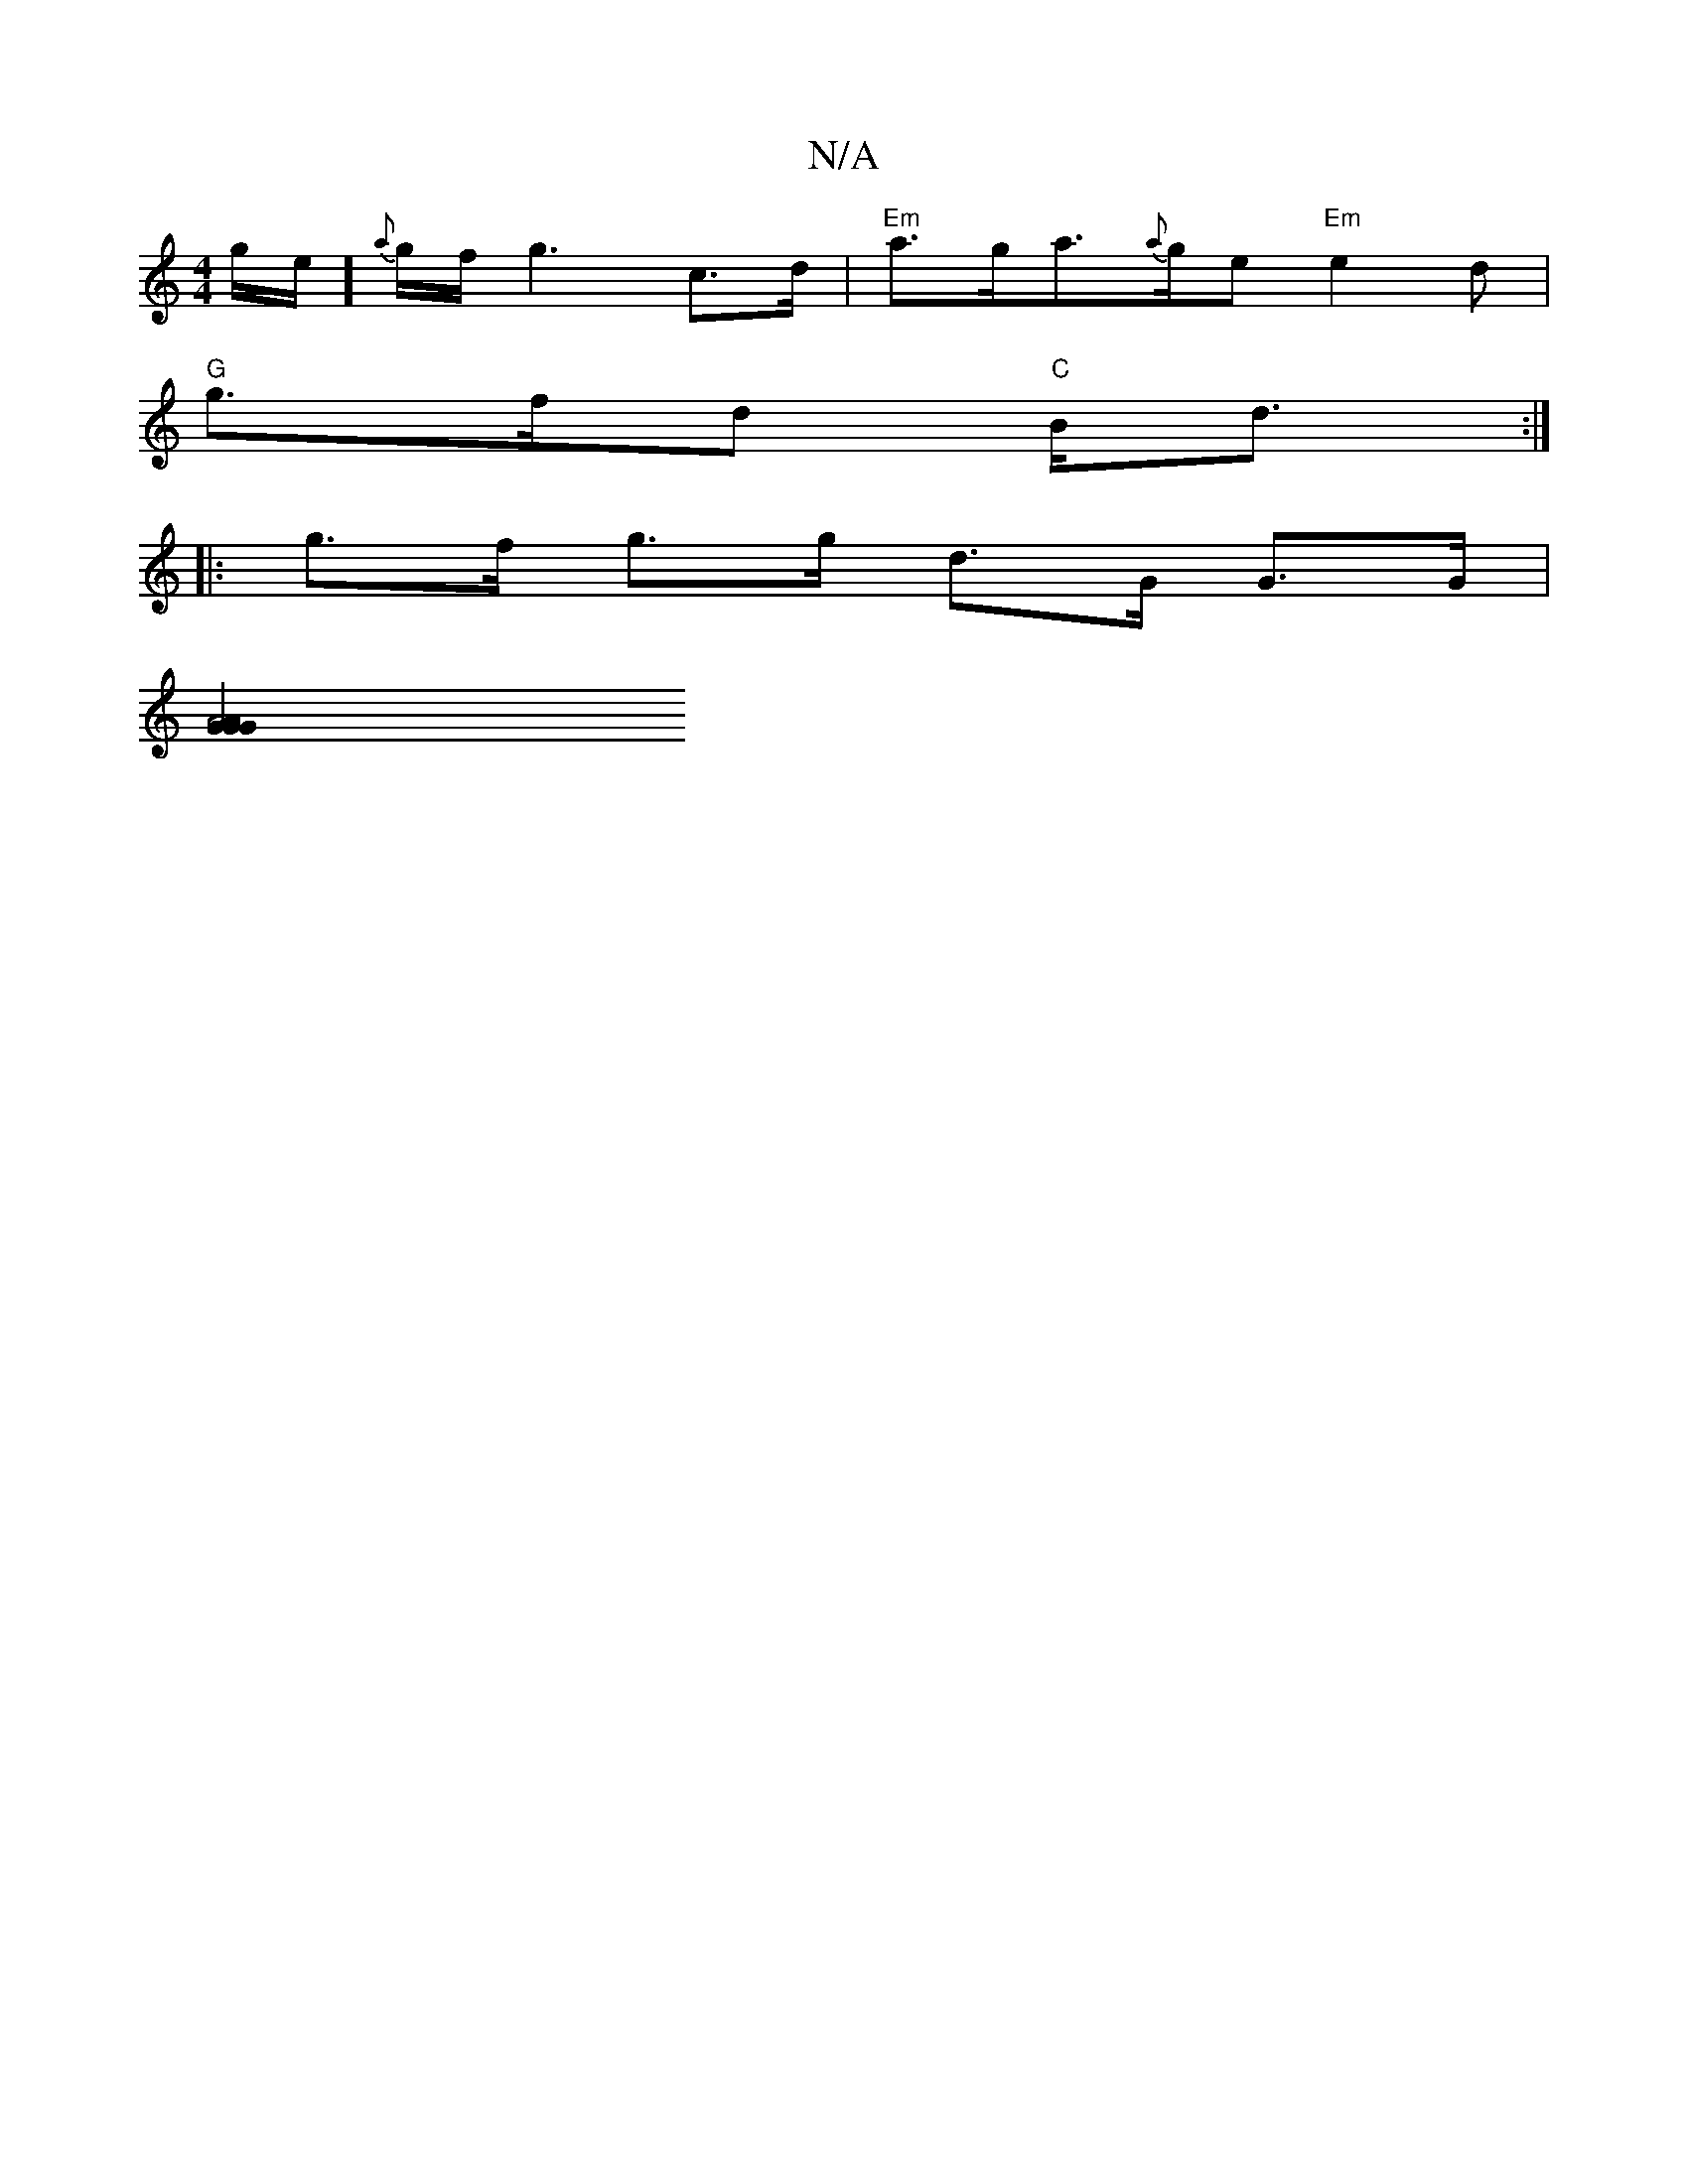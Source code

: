 X:1
T:N/A
M:4/4
R:N/A
K:Cmajor
 g/e/]{a}g/f/ g3 c>d | "Em"a>ga>{a}ge "Em"e2d |
"G"g>fd "C"B<d :|
|: g>f g>g d>G G>G |
[A4 A2 | G2 G2 G2 :|


|: B/=cB c2 ||
|: B3 fe d>ed||
|: cBc dca | ge/f/g ^fg2 |
| af>dd fd d|d2 A A2 G | FGB d2 